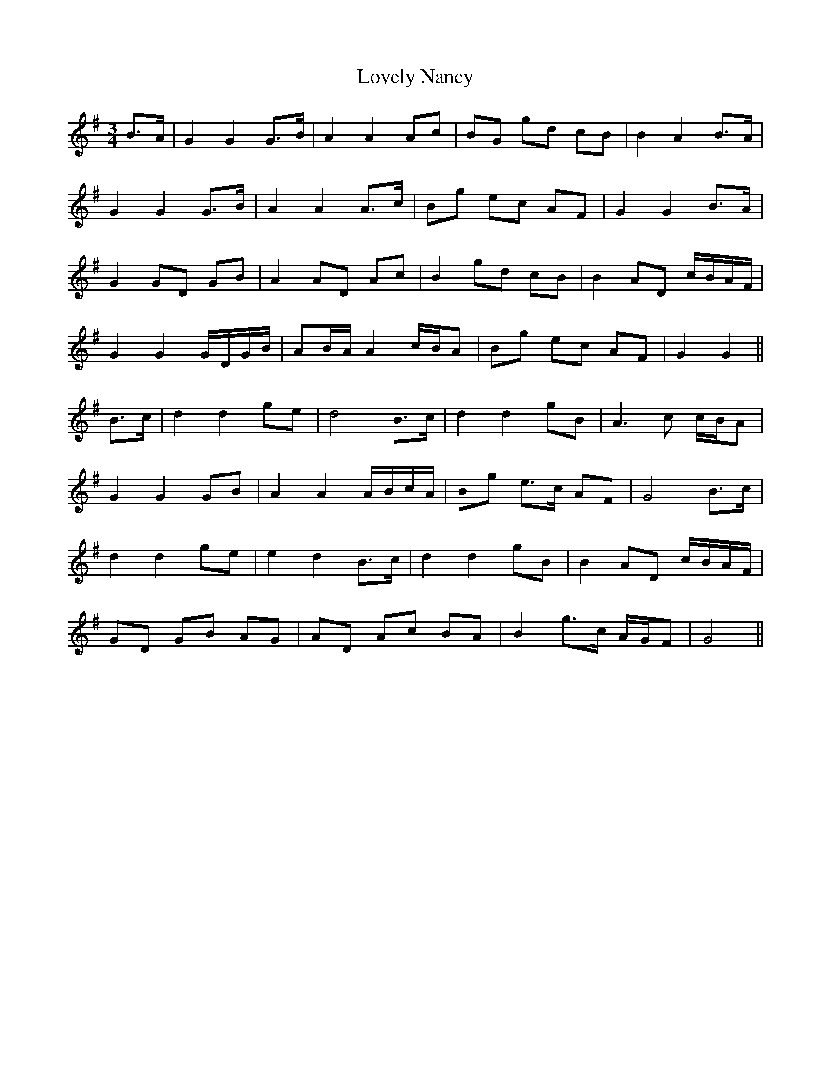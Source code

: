 X: 24391
T: Lovely Nancy
R: waltz
M: 3/4
K: Gmajor
B>A|G2 G2 G>B|A2 A2 Ac|BG gd cB|B2 A2 B>A|
G2 G2 G>B|A2 A2 A>c|Bg ec AF|G2 G2 B>A|
G2 GD GB|A2 AD Ac|B2 gd cB|B2 AD c/B/A/F/|
G2 G2 G/D/G/B/|AB/A/ A2 c/B/A|Bg ec AF|G2 G2||
B>c|d2 d2 ge|d4 B>c|d2 d2 gB|A3 c c/B/A|
G2 G2 GB|A2 A2 A/B/c/A/|Bg e>c AF|G4 B>c|
d2 d2 ge|e2 d2 B>c|d2 d2 gB|B2 AD c/B/A/F/|
GD GB AG|AD Ac BA|B2 g>c A/G/F|G4||

